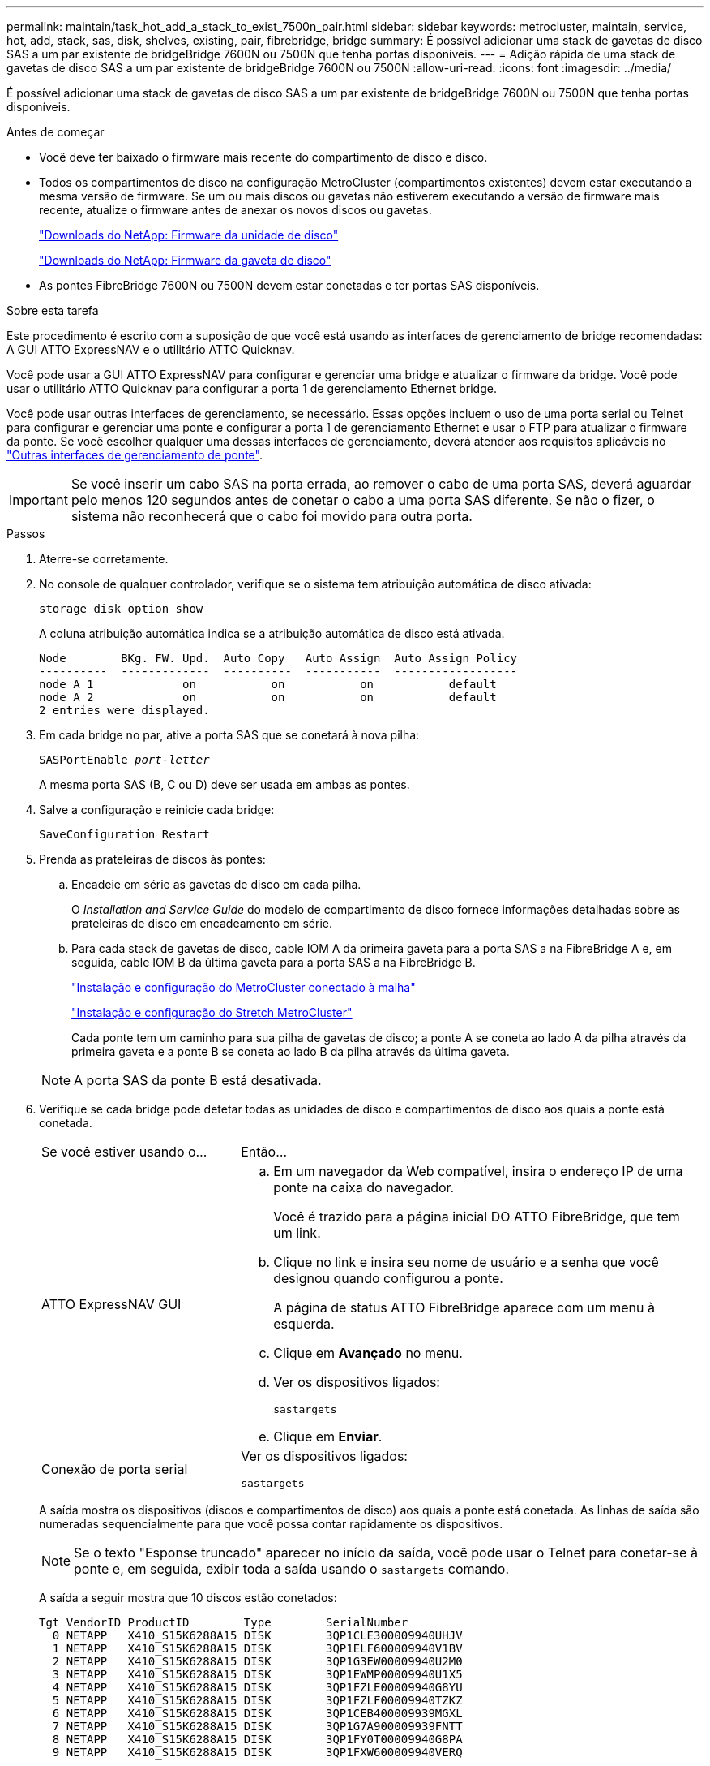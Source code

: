 ---
permalink: maintain/task_hot_add_a_stack_to_exist_7500n_pair.html 
sidebar: sidebar 
keywords: metrocluster, maintain, service, hot, add, stack, sas, disk, shelves, existing, pair, fibrebridge, bridge 
summary: É possível adicionar uma stack de gavetas de disco SAS a um par existente de bridgeBridge 7600N ou 7500N que tenha portas disponíveis. 
---
= Adição rápida de uma stack de gavetas de disco SAS a um par existente de bridgeBridge 7600N ou 7500N
:allow-uri-read: 
:icons: font
:imagesdir: ../media/


[role="lead"]
É possível adicionar uma stack de gavetas de disco SAS a um par existente de bridgeBridge 7600N ou 7500N que tenha portas disponíveis.

.Antes de começar
* Você deve ter baixado o firmware mais recente do compartimento de disco e disco.
* Todos os compartimentos de disco na configuração MetroCluster (compartimentos existentes) devem estar executando a mesma versão de firmware. Se um ou mais discos ou gavetas não estiverem executando a versão de firmware mais recente, atualize o firmware antes de anexar os novos discos ou gavetas.
+
https://mysupport.netapp.com/site/downloads/firmware/disk-drive-firmware["Downloads do NetApp: Firmware da unidade de disco"^]

+
https://mysupport.netapp.com/site/downloads/firmware/disk-shelf-firmware["Downloads do NetApp: Firmware da gaveta de disco"^]

* As pontes FibreBridge 7600N ou 7500N devem estar conetadas e ter portas SAS disponíveis.


.Sobre esta tarefa
Este procedimento é escrito com a suposição de que você está usando as interfaces de gerenciamento de bridge recomendadas: A GUI ATTO ExpressNAV e o utilitário ATTO Quicknav.

Você pode usar a GUI ATTO ExpressNAV para configurar e gerenciar uma bridge e atualizar o firmware da bridge. Você pode usar o utilitário ATTO Quicknav para configurar a porta 1 de gerenciamento Ethernet bridge.

Você pode usar outras interfaces de gerenciamento, se necessário. Essas opções incluem o uso de uma porta serial ou Telnet para configurar e gerenciar uma ponte e configurar a porta 1 de gerenciamento Ethernet e usar o FTP para atualizar o firmware da ponte. Se você escolher qualquer uma dessas interfaces de gerenciamento, deverá atender aos requisitos aplicáveis no link:reference_requirements_for_using_other_interfaces_to_configure_and_manage_fibrebridge_bridges.html["Outras interfaces de gerenciamento de ponte"].


IMPORTANT: Se você inserir um cabo SAS na porta errada, ao remover o cabo de uma porta SAS, deverá aguardar pelo menos 120 segundos antes de conetar o cabo a uma porta SAS diferente. Se não o fizer, o sistema não reconhecerá que o cabo foi movido para outra porta.

.Passos
. Aterre-se corretamente.
. No console de qualquer controlador, verifique se o sistema tem atribuição automática de disco ativada:
+
`storage disk option show`

+
A coluna atribuição automática indica se a atribuição automática de disco está ativada.

+
[listing]
----

Node        BKg. FW. Upd.  Auto Copy   Auto Assign  Auto Assign Policy
----------  -------------  ----------  -----------  ------------------
node_A_1             on           on           on           default
node_A_2             on           on           on           default
2 entries were displayed.
----
. Em cada bridge no par, ative a porta SAS que se conetará à nova pilha:
+
`SASPortEnable _port-letter_`

+
A mesma porta SAS (B, C ou D) deve ser usada em ambas as pontes.

. Salve a configuração e reinicie cada bridge:
+
`SaveConfiguration Restart`

. Prenda as prateleiras de discos às pontes:
+
.. Encadeie em série as gavetas de disco em cada pilha.
+
O _Installation and Service Guide_ do modelo de compartimento de disco fornece informações detalhadas sobre as prateleiras de disco em encadeamento em série.

.. Para cada stack de gavetas de disco, cable IOM A da primeira gaveta para a porta SAS a na FibreBridge A e, em seguida, cable IOM B da última gaveta para a porta SAS a na FibreBridge B.
+
link:../install-fc/index.html["Instalação e configuração do MetroCluster conectado à malha"]

+
link:../install-stretch/concept_considerations_differences.html["Instalação e configuração do Stretch MetroCluster"]

+
Cada ponte tem um caminho para sua pilha de gavetas de disco; a ponte A se coneta ao lado A da pilha através da primeira gaveta e a ponte B se coneta ao lado B da pilha através da última gaveta.

+

NOTE: A porta SAS da ponte B está desativada.



. Verifique se cada bridge pode detetar todas as unidades de disco e compartimentos de disco aos quais a ponte está conetada.
+
[cols="30,70"]
|===


| Se você estiver usando o... | Então... 


 a| 
ATTO ExpressNAV GUI
 a| 
.. Em um navegador da Web compatível, insira o endereço IP de uma ponte na caixa do navegador.
+
Você é trazido para a página inicial DO ATTO FibreBridge, que tem um link.

.. Clique no link e insira seu nome de usuário e a senha que você designou quando configurou a ponte.
+
A página de status ATTO FibreBridge aparece com um menu à esquerda.

.. Clique em *Avançado* no menu.
.. Ver os dispositivos ligados:
+
`sastargets`

.. Clique em *Enviar*.




 a| 
Conexão de porta serial
 a| 
Ver os dispositivos ligados:

`sastargets`

|===
+
A saída mostra os dispositivos (discos e compartimentos de disco) aos quais a ponte está conetada. As linhas de saída são numeradas sequencialmente para que você possa contar rapidamente os dispositivos.

+

NOTE: Se o texto "Esponse truncado" aparecer no início da saída, você pode usar o Telnet para conetar-se à ponte e, em seguida, exibir toda a saída usando o `sastargets` comando.

+
A saída a seguir mostra que 10 discos estão conetados:

+
[listing]
----
Tgt VendorID ProductID        Type        SerialNumber
  0 NETAPP   X410_S15K6288A15 DISK        3QP1CLE300009940UHJV
  1 NETAPP   X410_S15K6288A15 DISK        3QP1ELF600009940V1BV
  2 NETAPP   X410_S15K6288A15 DISK        3QP1G3EW00009940U2M0
  3 NETAPP   X410_S15K6288A15 DISK        3QP1EWMP00009940U1X5
  4 NETAPP   X410_S15K6288A15 DISK        3QP1FZLE00009940G8YU
  5 NETAPP   X410_S15K6288A15 DISK        3QP1FZLF00009940TZKZ
  6 NETAPP   X410_S15K6288A15 DISK        3QP1CEB400009939MGXL
  7 NETAPP   X410_S15K6288A15 DISK        3QP1G7A900009939FNTT
  8 NETAPP   X410_S15K6288A15 DISK        3QP1FY0T00009940G8PA
  9 NETAPP   X410_S15K6288A15 DISK        3QP1FXW600009940VERQ
----
. Verifique se a saída do comando mostra que a ponte está conetada a todos os discos e compartimentos de disco apropriados na pilha.
+
[cols="30,70"]
|===


| Se a saída for... | Então... 


 a| 
Correto
 a| 
Repita o passo anterior para cada ponte restante.



 a| 
Não está correto
 a| 
.. Verifique se há cabos SAS soltos ou corrija o cabeamento SAS repetindo a etapa para fazer o cabeamento das gavetas de disco às pontes.
.. Repita o passo anterior para cada ponte restante.


|===
. Atualize o firmware da unidade de disco para a versão mais atual a partir da consola do sistema:
+
`disk_fw_update`

+
Você deve executar este comando em ambos os controladores.

+
https://mysupport.netapp.com/site/downloads/firmware/disk-drive-firmware["Downloads do NetApp: Firmware da unidade de disco"^]

. Atualize o firmware do compartimento de disco para a versão mais atual usando as instruções para o firmware baixado.
+
Você pode executar os comandos no procedimento a partir do console do sistema de qualquer controlador.

+
https://mysupport.netapp.com/site/downloads/firmware/disk-shelf-firmware["Downloads do NetApp: Firmware da gaveta de disco"^]

. Se o sistema não tiver a atribuição automática de disco ativada, atribua a propriedade da unidade de disco.
+
https://docs.netapp.com/ontap-9/topic/com.netapp.doc.dot-cm-psmg/home.html["Gerenciamento de disco e agregado"^]

+

NOTE: Se você estiver dividindo a propriedade de uma única pilha de compartimentos de disco entre vários controladores, desative a atribuição automática de disco (`storage disk option modify -autoassign off *`de ambos os nós no cluster) antes de atribuir a propriedade de disco; caso contrário, quando você atribuir qualquer unidade de disco, as unidades de disco restantes podem ser atribuídas automaticamente ao mesmo controlador e pool.

+

NOTE: Não é possível adicionar unidades de disco a agregados ou volumes até que o firmware da unidade de disco e do compartimento de disco tenham sido atualizados e as etapas de verificação nesta tarefa tenham sido concluídas.

. Verifique a operação da configuração do MetroCluster no ONTAP:
+
.. Verifique se o sistema é multipathed:
+
`node run -node _node-name_ sysconfig -a`

.. Verifique se há alertas de integridade em ambos os clusters:
+
`system health alert show`

.. Confirme a configuração do MetroCluster e se o modo operacional está normal:
+
`metrocluster show`

.. Execute uma verificação MetroCluster:
+
`metrocluster check run`

.. Apresentar os resultados da verificação MetroCluster:
+
`metrocluster check show`

.. Verifique se há alertas de integridade nas pontes depois de adicionar as novas pilhas:
+
`storage bridge show`

.. Execute o Config Advisor.
+
https://mysupport.netapp.com/site/tools/tool-eula/activeiq-configadvisor["NetApp Downloads: Config Advisor"^]

.. Depois de executar o Config Advisor, revise a saída da ferramenta e siga as recomendações na saída para resolver quaisquer problemas descobertos.


. Se aplicável, repita este procedimento para o local do parceiro.

